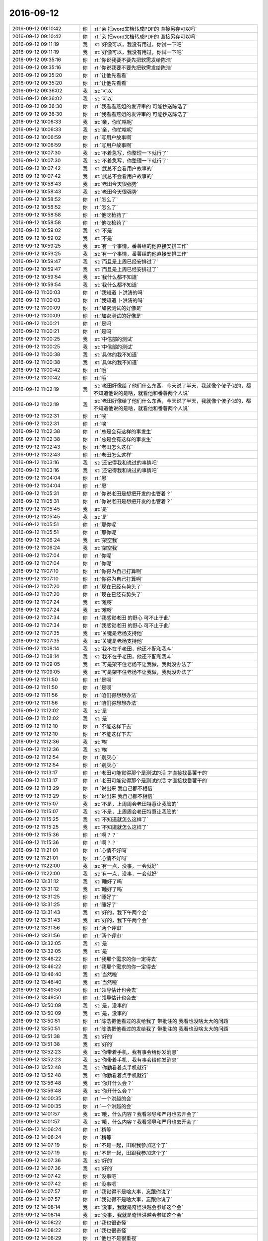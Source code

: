 2016-09-12
-------------

.. list-table::
   :widths: 25, 1, 60

   * - 2016-09-12 09:10:42
     - 你
     - :rt:`亲  把word文档转成PDF的 直接另存可以吗`
   * - 2016-09-12 09:10:42
     - 你
     - :rt:`亲  把word文档转成PDF的 直接另存可以吗`
   * - 2016-09-12 09:11:19
     - 我
     - :st:`好像可以，我没有用过，你试一下吧`
   * - 2016-09-12 09:11:19
     - 我
     - :st:`好像可以，我没有用过，你试一下吧`
   * - 2016-09-12 09:35:16
     - 你
     - :rt:`你说我要不要先把软需发给陈浩`
   * - 2016-09-12 09:35:16
     - 你
     - :rt:`你说我要不要先把软需发给陈浩`
   * - 2016-09-12 09:35:20
     - 你
     - :rt:`让他先看看`
   * - 2016-09-12 09:35:20
     - 你
     - :rt:`让他先看看`
   * - 2016-09-12 09:36:02
     - 我
     - :st:`可以`
   * - 2016-09-12 09:36:02
     - 我
     - :st:`可以`
   * - 2016-09-12 09:36:30
     - 你
     - :rt:`我看看燕姐的发评审的 可能抄送陈浩了`
   * - 2016-09-12 09:36:30
     - 你
     - :rt:`我看看燕姐的发评审的 可能抄送陈浩了`
   * - 2016-09-12 10:06:33
     - 我
     - :st:`亲，你忙啥呢`
   * - 2016-09-12 10:06:33
     - 我
     - :st:`亲，你忙啥呢`
   * - 2016-09-12 10:06:59
     - 你
     - :rt:`写用户故事啊`
   * - 2016-09-12 10:06:59
     - 你
     - :rt:`写用户故事啊`
   * - 2016-09-12 10:07:30
     - 我
     - :st:`不着急写，你整理一下就行了`
   * - 2016-09-12 10:07:30
     - 我
     - :st:`不着急写，你整理一下就行了`
   * - 2016-09-12 10:07:42
     - 我
     - :st:`武总不会看用户故事的`
   * - 2016-09-12 10:07:42
     - 我
     - :st:`武总不会看用户故事的`
   * - 2016-09-12 10:58:43
     - 我
     - :st:`老田今天很强势`
   * - 2016-09-12 10:58:43
     - 我
     - :st:`老田今天很强势`
   * - 2016-09-12 10:58:52
     - 你
     - :rt:`怎么了`
   * - 2016-09-12 10:58:52
     - 你
     - :rt:`怎么了`
   * - 2016-09-12 10:58:58
     - 你
     - :rt:`他吃枪药了`
   * - 2016-09-12 10:58:58
     - 你
     - :rt:`他吃枪药了`
   * - 2016-09-12 10:59:02
     - 我
     - :st:`不是`
   * - 2016-09-12 10:59:02
     - 我
     - :st:`不是`
   * - 2016-09-12 10:59:25
     - 我
     - :st:`有一个事情，番薯组的他直接安排工作`
   * - 2016-09-12 10:59:25
     - 我
     - :st:`有一个事情，番薯组的他直接安排工作`
   * - 2016-09-12 10:59:47
     - 我
     - :st:`而且是上周已经安排过了`
   * - 2016-09-12 10:59:47
     - 我
     - :st:`而且是上周已经安排过了`
   * - 2016-09-12 10:59:54
     - 我
     - :st:`我什么都不知道`
   * - 2016-09-12 10:59:54
     - 我
     - :st:`我什么都不知道`
   * - 2016-09-12 11:00:03
     - 你
     - :rt:`我知道 卜洪涛的吗`
   * - 2016-09-12 11:00:03
     - 你
     - :rt:`我知道 卜洪涛的吗`
   * - 2016-09-12 11:00:09
     - 你
     - :rt:`加密测试的好像是`
   * - 2016-09-12 11:00:09
     - 你
     - :rt:`加密测试的好像是`
   * - 2016-09-12 11:00:21
     - 你
     - :rt:`是吗`
   * - 2016-09-12 11:00:21
     - 你
     - :rt:`是吗`
   * - 2016-09-12 11:00:25
     - 我
     - :st:`中信部的测试`
   * - 2016-09-12 11:00:25
     - 我
     - :st:`中信部的测试`
   * - 2016-09-12 11:00:38
     - 我
     - :st:`具体的我不知道`
   * - 2016-09-12 11:00:38
     - 我
     - :st:`具体的我不知道`
   * - 2016-09-12 11:00:42
     - 你
     - :rt:`哦`
   * - 2016-09-12 11:00:42
     - 你
     - :rt:`哦`
   * - 2016-09-12 11:02:19
     - 我
     - :st:`老田好像给了他们什么东西，今天说了半天，我就像个傻子似的，都不知道他说的是啥，就看他和番薯两个人说`
   * - 2016-09-12 11:02:19
     - 我
     - :st:`老田好像给了他们什么东西，今天说了半天，我就像个傻子似的，都不知道他说的是啥，就看他和番薯两个人说`
   * - 2016-09-12 11:02:31
     - 你
     - :rt:`唉`
   * - 2016-09-12 11:02:31
     - 你
     - :rt:`唉`
   * - 2016-09-12 11:02:38
     - 你
     - :rt:`总是会有这样的事发生`
   * - 2016-09-12 11:02:38
     - 你
     - :rt:`总是会有这样的事发生`
   * - 2016-09-12 11:02:43
     - 你
     - :rt:`老田怎么这样`
   * - 2016-09-12 11:02:43
     - 你
     - :rt:`老田怎么这样`
   * - 2016-09-12 11:03:16
     - 我
     - :st:`还记得我和说过的事情吧`
   * - 2016-09-12 11:03:16
     - 我
     - :st:`还记得我和说过的事情吧`
   * - 2016-09-12 11:04:04
     - 你
     - :rt:`恩`
   * - 2016-09-12 11:04:04
     - 你
     - :rt:`恩`
   * - 2016-09-12 11:05:31
     - 你
     - :rt:`你说老田是想把开发的也管着？`
   * - 2016-09-12 11:05:31
     - 你
     - :rt:`你说老田是想把开发的也管着？`
   * - 2016-09-12 11:05:45
     - 我
     - :st:`是`
   * - 2016-09-12 11:05:45
     - 我
     - :st:`是`
   * - 2016-09-12 11:05:51
     - 你
     - :rt:`那你呢`
   * - 2016-09-12 11:05:51
     - 你
     - :rt:`那你呢`
   * - 2016-09-12 11:06:24
     - 我
     - :st:`架空我`
   * - 2016-09-12 11:06:24
     - 我
     - :st:`架空我`
   * - 2016-09-12 11:07:04
     - 你
     - :rt:`你呢`
   * - 2016-09-12 11:07:04
     - 你
     - :rt:`你呢`
   * - 2016-09-12 11:07:10
     - 你
     - :rt:`你得为自己打算啊`
   * - 2016-09-12 11:07:10
     - 你
     - :rt:`你得为自己打算啊`
   * - 2016-09-12 11:07:20
     - 你
     - :rt:`现在已经有势头了`
   * - 2016-09-12 11:07:20
     - 你
     - :rt:`现在已经有势头了`
   * - 2016-09-12 11:07:24
     - 我
     - :st:`难呀`
   * - 2016-09-12 11:07:24
     - 我
     - :st:`难呀`
   * - 2016-09-12 11:07:34
     - 你
     - :rt:`我感觉老田 的野心 可不止于此`
   * - 2016-09-12 11:07:34
     - 你
     - :rt:`我感觉老田 的野心 可不止于此`
   * - 2016-09-12 11:07:35
     - 我
     - :st:`关键是老杨支持他`
   * - 2016-09-12 11:07:35
     - 我
     - :st:`关键是老杨支持他`
   * - 2016-09-12 11:08:14
     - 我
     - :st:`我不在乎老田，他还不配和我斗`
   * - 2016-09-12 11:08:14
     - 我
     - :st:`我不在乎老田，他还不配和我斗`
   * - 2016-09-12 11:09:05
     - 我
     - :st:`可是架不住老杨不让我做，我就没办法了`
   * - 2016-09-12 11:09:05
     - 我
     - :st:`可是架不住老杨不让我做，我就没办法了`
   * - 2016-09-12 11:11:50
     - 你
     - :rt:`是呗`
   * - 2016-09-12 11:11:50
     - 你
     - :rt:`是呗`
   * - 2016-09-12 11:11:56
     - 你
     - :rt:`咱们得想想办法`
   * - 2016-09-12 11:11:56
     - 你
     - :rt:`咱们得想想办法`
   * - 2016-09-12 11:12:02
     - 我
     - :st:`是`
   * - 2016-09-12 11:12:02
     - 我
     - :st:`是`
   * - 2016-09-12 11:12:10
     - 你
     - :rt:`不能这样下去`
   * - 2016-09-12 11:12:10
     - 你
     - :rt:`不能这样下去`
   * - 2016-09-12 11:12:36
     - 我
     - :st:`唉`
   * - 2016-09-12 11:12:36
     - 我
     - :st:`唉`
   * - 2016-09-12 11:12:54
     - 你
     - :rt:`别灰心`
   * - 2016-09-12 11:12:54
     - 你
     - :rt:`别灰心`
   * - 2016-09-12 11:13:17
     - 你
     - :rt:`老田可能觉得那个是测试的活 才直接找番薯干的`
   * - 2016-09-12 11:13:17
     - 你
     - :rt:`老田可能觉得那个是测试的活 才直接找番薯干的`
   * - 2016-09-12 11:13:29
     - 你
     - :rt:`说出来 我自己都不相信`
   * - 2016-09-12 11:13:29
     - 你
     - :rt:`说出来 我自己都不相信`
   * - 2016-09-12 11:15:07
     - 我
     - :st:`不是，上周周会老田特意让我管的`
   * - 2016-09-12 11:15:07
     - 我
     - :st:`不是，上周周会老田特意让我管的`
   * - 2016-09-12 11:15:25
     - 我
     - :st:`不知道就怎么这样了`
   * - 2016-09-12 11:15:25
     - 我
     - :st:`不知道就怎么这样了`
   * - 2016-09-12 11:15:36
     - 你
     - :rt:`啊？？`
   * - 2016-09-12 11:15:36
     - 你
     - :rt:`啊？？`
   * - 2016-09-12 11:21:01
     - 你
     - :rt:`心情不好吗`
   * - 2016-09-12 11:21:01
     - 你
     - :rt:`心情不好吗`
   * - 2016-09-12 11:22:00
     - 我
     - :st:`有一点，没事，一会就好`
   * - 2016-09-12 11:22:00
     - 我
     - :st:`有一点，没事，一会就好`
   * - 2016-09-12 13:31:12
     - 我
     - :st:`睡好了吗`
   * - 2016-09-12 13:31:12
     - 我
     - :st:`睡好了吗`
   * - 2016-09-12 13:31:25
     - 你
     - :rt:`睡好了`
   * - 2016-09-12 13:31:25
     - 你
     - :rt:`睡好了`
   * - 2016-09-12 13:31:43
     - 我
     - :st:`好的，我下午两个会`
   * - 2016-09-12 13:31:43
     - 我
     - :st:`好的，我下午两个会`
   * - 2016-09-12 13:31:56
     - 你
     - :rt:`两个评审`
   * - 2016-09-12 13:31:56
     - 你
     - :rt:`两个评审`
   * - 2016-09-12 13:32:05
     - 我
     - :st:`是`
   * - 2016-09-12 13:32:05
     - 我
     - :st:`是`
   * - 2016-09-12 13:46:22
     - 你
     - :rt:`我那个需求的你一定得去`
   * - 2016-09-12 13:46:22
     - 你
     - :rt:`我那个需求的你一定得去`
   * - 2016-09-12 13:46:40
     - 我
     - :st:`当然啦`
   * - 2016-09-12 13:46:40
     - 我
     - :st:`当然啦`
   * - 2016-09-12 13:49:50
     - 你
     - :rt:`领导估计也会去`
   * - 2016-09-12 13:49:50
     - 你
     - :rt:`领导估计也会去`
   * - 2016-09-12 13:50:09
     - 我
     - :st:`是，没事的`
   * - 2016-09-12 13:50:09
     - 我
     - :st:`是，没事的`
   * - 2016-09-12 13:50:51
     - 你
     - :rt:`陈浩把他看过的发给我了 带批注的 我看也没啥太大的问题`
   * - 2016-09-12 13:50:51
     - 你
     - :rt:`陈浩把他看过的发给我了 带批注的 我看也没啥太大的问题`
   * - 2016-09-12 13:51:38
     - 我
     - :st:`好的`
   * - 2016-09-12 13:51:38
     - 我
     - :st:`好的`
   * - 2016-09-12 13:52:23
     - 我
     - :st:`你带着手机，我有事会给你发消息`
   * - 2016-09-12 13:52:23
     - 我
     - :st:`你带着手机，我有事会给你发消息`
   * - 2016-09-12 13:52:48
     - 我
     - :st:`你勤看着点手机就行`
   * - 2016-09-12 13:52:48
     - 我
     - :st:`你勤看着点手机就行`
   * - 2016-09-12 13:56:48
     - 我
     - :st:`你开什么会？`
   * - 2016-09-12 13:56:48
     - 我
     - :st:`你开什么会？`
   * - 2016-09-12 14:00:35
     - 你
     - :rt:`一个洪越的会`
   * - 2016-09-12 14:00:35
     - 你
     - :rt:`一个洪越的会`
   * - 2016-09-12 14:01:57
     - 我
     - :st:`哦，什么内容？我看领导和严丹也去开会了`
   * - 2016-09-12 14:01:57
     - 我
     - :st:`哦，什么内容？我看领导和严丹也去开会了`
   * - 2016-09-12 14:06:24
     - 你
     - :rt:`稍等`
   * - 2016-09-12 14:06:24
     - 你
     - :rt:`稍等`
   * - 2016-09-12 14:07:19
     - 你
     - :rt:`不是一起，田跟我参加这个了`
   * - 2016-09-12 14:07:19
     - 你
     - :rt:`不是一起，田跟我参加这个了`
   * - 2016-09-12 14:07:36
     - 我
     - :st:`好的`
   * - 2016-09-12 14:07:36
     - 我
     - :st:`好的`
   * - 2016-09-12 14:07:42
     - 你
     - :rt:`没事吧`
   * - 2016-09-12 14:07:42
     - 你
     - :rt:`没事吧`
   * - 2016-09-12 14:07:57
     - 你
     - :rt:`我觉得不是啥大事，忘跟你说了`
   * - 2016-09-12 14:07:57
     - 你
     - :rt:`我觉得不是啥大事，忘跟你说了`
   * - 2016-09-12 14:08:14
     - 我
     - :st:`没事，我就是奇怪洪越会参加这个会`
   * - 2016-09-12 14:08:14
     - 我
     - :st:`没事，我就是奇怪洪越会参加这个会`
   * - 2016-09-12 14:08:22
     - 你
     - :rt:`我也很奇怪`
   * - 2016-09-12 14:08:22
     - 你
     - :rt:`我也很奇怪`
   * - 2016-09-12 14:08:29
     - 你
     - :rt:`他也不是很重视`
   * - 2016-09-12 14:08:29
     - 你
     - :rt:`他也不是很重视`
   * - 2016-09-12 14:09:00
     - 我
     - :st:`嗯`
   * - 2016-09-12 14:09:00
     - 我
     - :st:`嗯`
   * - 2016-09-12 14:15:31
     - 我
     - :st:`范振勇去了吗`
   * - 2016-09-12 14:15:31
     - 我
     - :st:`范振勇去了吗`
   * - 2016-09-12 14:16:03
     - 你
     - :rt:`没有`
   * - 2016-09-12 14:16:03
     - 你
     - :rt:`没有`
   * - 2016-09-12 14:16:12
     - 你
     - :rt:`这的人我都不认识`
   * - 2016-09-12 14:16:12
     - 你
     - :rt:`这的人我都不认识`
   * - 2016-09-12 14:17:29
     - 我
     - :st:`那就不重要`
   * - 2016-09-12 14:17:29
     - 我
     - :st:`那就不重要`
   * - 2016-09-12 15:07:53
     - 你
     - :rt:`烦死了`
   * - 2016-09-12 15:07:53
     - 你
     - :rt:`烦死了`
   * - 2016-09-12 15:08:10
     - 你
     - :rt:`你们软需评完了吗`
   * - 2016-09-12 15:08:10
     - 你
     - :rt:`你们软需评完了吗`
   * - 2016-09-12 15:08:11
     - 我
     - :st:`咋了`
   * - 2016-09-12 15:08:11
     - 我
     - :st:`咋了`
   * - 2016-09-12 15:08:35
     - 你
     - :rt:`这是个啥啊`
   * - 2016-09-12 15:08:35
     - 你
     - :rt:`这是个啥啊`
   * - 2016-09-12 15:08:38
     - 你
     - :rt:`真晕`
   * - 2016-09-12 15:08:38
     - 你
     - :rt:`真晕`
   * - 2016-09-12 15:09:33
     - 你
     - :rt:`听他们说，好像这个标准是hadoop 的，但要把mpp 套进来，然后他们几个就特纠结`
   * - 2016-09-12 15:09:33
     - 你
     - :rt:`听他们说，好像这个标准是hadoop 的，但要把mpp 套进来，然后他们几个就特纠结`
   * - 2016-09-12 15:09:55
     - 我
     - :st:`哦，那是够讨厌的`
   * - 2016-09-12 15:09:55
     - 我
     - :st:`哦，那是够讨厌的`
   * - 2016-09-12 15:32:34
     - 我
     - :st:`你们还得多久，我们这没事了，就等你们了`
   * - 2016-09-12 15:32:34
     - 我
     - :st:`你们还得多久，我们这没事了，就等你们了`
   * - 2016-09-12 15:36:05
     - 你
     - :rt:`我这个早呢`
   * - 2016-09-12 15:36:05
     - 你
     - :rt:`我这个早呢`
   * - 2016-09-12 15:36:19
     - 你
     - :rt:`还没评三分之一呢`
   * - 2016-09-12 15:36:19
     - 你
     - :rt:`还没评三分之一呢`
   * - 2016-09-12 15:36:25
     - 我
     - :st:`哦`
   * - 2016-09-12 15:36:25
     - 我
     - :st:`哦`
   * - 2016-09-12 15:36:35
     - 我
     - :st:`慢慢评吧`
   * - 2016-09-12 15:36:35
     - 我
     - :st:`慢慢评吧`
   * - 2016-09-12 15:36:48
     - 你
     - :rt:`为什么是我`
   * - 2016-09-12 15:36:48
     - 你
     - :rt:`为什么是我`
   * - 2016-09-12 15:36:51
     - 我
     - :st:`我没事了`
   * - 2016-09-12 15:36:51
     - 我
     - :st:`我没事了`
   * - 2016-09-12 15:36:57
     - 你
     - :rt:`快烦死了`
   * - 2016-09-12 15:36:57
     - 你
     - :rt:`快烦死了`
   * - 2016-09-12 15:37:11
     - 我
     - :st:`那你就别听了`
   * - 2016-09-12 15:37:11
     - 我
     - :st:`那你就别听了`
   * - 2016-09-12 15:37:19
     - 我
     - :st:`休息一下`
   * - 2016-09-12 15:37:19
     - 我
     - :st:`休息一下`
   * - 2016-09-12 16:15:49
     - 我
     - :st:`开始乱了`
   * - 2016-09-12 16:15:49
     - 我
     - :st:`开始乱了`
   * - 2016-09-12 16:25:50
     - 我
     - :st:`你别说了`
   * - 2016-09-12 16:25:50
     - 我
     - :st:`你别说了`
   * - 2016-09-12 16:26:00
     - 我
     - :st:`老杨这是在说DMD`
   * - 2016-09-12 16:26:00
     - 我
     - :st:`老杨这是在说DMD`
   * - 2016-09-12 16:28:40
     - 你
     - :rt:`我的手冰凉`
   * - 2016-09-12 16:28:40
     - 你
     - :rt:`我的手冰凉`
   * - 2016-09-12 16:29:09
     - 我
     - :st:`没事，不要紧张`
   * - 2016-09-12 16:29:09
     - 我
     - :st:`没事，不要紧张`
   * - 2016-09-12 16:29:15
     - 我
     - :st:`有我能`
   * - 2016-09-12 16:29:15
     - 我
     - :st:`有我能`
   * - 2016-09-12 16:29:44
     - 你
     - :rt:`不知道怎么应对`
   * - 2016-09-12 16:29:44
     - 你
     - :rt:`不知道怎么应对`
   * - 2016-09-12 16:30:11
     - 我
     - :st:`没事的，你就是不知道领导的意图`
   * - 2016-09-12 16:30:11
     - 我
     - :st:`没事的，你就是不知道领导的意图`
   * - 2016-09-12 16:30:34
     - 我
     - :st:`我不让你说的时候你就不说了`
   * - 2016-09-12 16:30:34
     - 我
     - :st:`我不让你说的时候你就不说了`
   * - 2016-09-12 16:31:40
     - 我
     - :st:`没事了，这事过去了`
   * - 2016-09-12 16:31:40
     - 我
     - :st:`没事了，这事过去了`
   * - 2016-09-12 16:42:35
     - 我
     - :st:`没事`
   * - 2016-09-12 16:42:35
     - 我
     - :st:`没事`
   * - 2016-09-12 16:52:19
     - 我
     - :st:`你冷吧`
   * - 2016-09-12 16:52:19
     - 我
     - :st:`你冷吧`
   * - 2016-09-12 17:09:28
     - 我
     - :st:`好像是你错了，新建和刷新应该是并列的`
   * - 2016-09-12 17:09:28
     - 我
     - :st:`好像是你错了，新建和刷新应该是并列的`
   * - 2016-09-12 17:10:08
     - 你
     - :rt:`我没错`
   * - 2016-09-12 17:10:08
     - 你
     - :rt:`我没错`
   * - 2016-09-12 17:50:23
     - 你
     - :rt:`上热下冷`
   * - 2016-09-12 17:50:23
     - 你
     - :rt:`上热下冷`
   * - 2016-09-12 17:55:41
     - 我
     - :st:`你说的越来越快`
   * - 2016-09-12 17:55:41
     - 我
     - :st:`你说的越来越快`
   * - 2016-09-12 18:22:38
     - 我
     - :st:`累坏了吧`
   * - 2016-09-12 18:22:38
     - 我
     - :st:`累坏了吧`
   * - 2016-09-12 18:25:56
     - 你
     - :rt:`你看乔倩多不满意`
   * - 2016-09-12 18:25:56
     - 你
     - :rt:`你看乔倩多不满意`
   * - 2016-09-12 18:26:02
     - 我
     - :st:`是`
   * - 2016-09-12 18:26:02
     - 我
     - :st:`是`
   * - 2016-09-12 18:45:05
     - 你
     - :rt:`早呢`
   * - 2016-09-12 18:45:05
     - 你
     - :rt:`早呢`
   * - 2016-09-12 18:45:36
     - 我
     - :st:`好的，等他们走了我和你聊聊`
   * - 2016-09-12 18:45:36
     - 我
     - :st:`好的，等他们走了我和你聊聊`
   * - 2016-09-12 18:45:46
     - 你
     - :rt:`好`
   * - 2016-09-12 18:45:46
     - 你
     - :rt:`好`
   * - 2016-09-12 18:46:38
     - 你
     - :rt:`用例图的事  去就是打算跟领导死磕到底`
   * - 2016-09-12 18:46:38
     - 你
     - :rt:`用例图的事  去就是打算跟领导死磕到底`
   * - 2016-09-12 18:46:52
     - 我
     - :st:`哈哈`
   * - 2016-09-12 18:46:52
     - 我
     - :st:`哈哈`
   * - 2016-09-12 18:47:10
     - 你
     - :rt:`所以你劝我 我也没听`
   * - 2016-09-12 18:47:10
     - 你
     - :rt:`所以你劝我 我也没听`
   * - 2016-09-12 18:47:21
     - 我
     - :st:`没事`
   * - 2016-09-12 18:47:21
     - 我
     - :st:`没事`
   * - 2016-09-12 18:47:28
     - 你
     - :rt:`不过跟他讨论讨论还是很有收获的`
   * - 2016-09-12 18:47:28
     - 你
     - :rt:`不过跟他讨论讨论还是很有收获的`
   * - 2016-09-12 18:47:38
     - 我
     - :st:`嗯`
   * - 2016-09-12 18:47:38
     - 我
     - :st:`嗯`
   * - 2016-09-12 18:47:39
     - 你
     - :rt:`现在终于搞明白了`
   * - 2016-09-12 18:47:39
     - 你
     - :rt:`现在终于搞明白了`
   * - 2016-09-12 18:57:02
     - 你
     - :rt:`老田还不走`
   * - 2016-09-12 18:57:02
     - 你
     - :rt:`老田还不走`
   * - 2016-09-12 18:57:04
     - 你
     - :rt:`真讨厌`
   * - 2016-09-12 18:57:04
     - 你
     - :rt:`真讨厌`
   * - 2016-09-12 18:57:14
     - 我
     - :st:`是呢`
   * - 2016-09-12 18:57:14
     - 我
     - :st:`是呢`
   * - 2016-09-12 18:59:47
     - 我
     - :st:`刚才田和你说什么了`
   * - 2016-09-12 18:59:47
     - 我
     - :st:`刚才田和你说什么了`
   * - 2016-09-12 19:00:21
     - 你
     - :rt:`没啥 我本来跟洪越说的 他非得插一句`
   * - 2016-09-12 19:00:21
     - 你
     - :rt:`没啥 我本来跟洪越说的 他非得插一句`
   * - 2016-09-12 19:01:36
     - 你
     - :rt:`我说 软需中再否定界面实现不了  不合理 他说合理  这是需求变更 我说 这是软需评审 理论上可行性评估在用需就解决了`
   * - 2016-09-12 19:01:36
     - 你
     - :rt:`我说 软需中再否定界面实现不了  不合理 他说合理  这是需求变更 我说 这是软需评审 理论上可行性评估在用需就解决了`
   * - 2016-09-12 19:01:48
     - 你
     - :rt:`我就是烦番薯他们 界面这块一点不管`
   * - 2016-09-12 19:01:48
     - 你
     - :rt:`我就是烦番薯他们 界面这块一点不管`
   * - 2016-09-12 19:02:03
     - 你
     - :rt:`我做了 还说三道四`
   * - 2016-09-12 19:02:03
     - 你
     - :rt:`我做了 还说三道四`
   * - 2016-09-12 19:02:11
     - 我
     - :st:`是`
   * - 2016-09-12 19:02:11
     - 我
     - :st:`是`
   * - 2016-09-12 19:02:31
     - 你
     - :rt:`你看乔倩那态度`
   * - 2016-09-12 19:02:31
     - 你
     - :rt:`你看乔倩那态度`
   * - 2016-09-12 19:02:35
     - 你
     - :rt:`你看他们那群人`
   * - 2016-09-12 19:02:35
     - 你
     - :rt:`你看他们那群人`
   * - 2016-09-12 19:02:43
     - 你
     - :rt:`哈哈 我这么说 你不会不满意吧`
   * - 2016-09-12 19:02:43
     - 你
     - :rt:`哈哈 我这么说 你不会不满意吧`
   * - 2016-09-12 19:02:47
     - 你
     - :rt:`说你们开发的`
   * - 2016-09-12 19:02:47
     - 你
     - :rt:`说你们开发的`
   * - 2016-09-12 19:02:54
     - 我
     - :st:`不会`
   * - 2016-09-12 19:02:54
     - 我
     - :st:`不会`
   * - 2016-09-12 19:03:08
     - 我
     - :st:`他们确实很讨厌`
   * - 2016-09-12 19:03:08
     - 我
     - :st:`他们确实很讨厌`
   * - 2016-09-12 19:03:09
     - 你
     - :rt:`电梯里番薯还跟我说 领导竟提没谱的事  我觉得他太傻了`
   * - 2016-09-12 19:03:09
     - 你
     - :rt:`电梯里番薯还跟我说 领导竟提没谱的事  我觉得他太傻了`
   * - 2016-09-12 19:03:22
     - 你
     - :rt:`说BS架构的事`
   * - 2016-09-12 19:03:22
     - 你
     - :rt:`说BS架构的事`
   * - 2016-09-12 19:03:38
     - 我
     - :st:`那个是我提的`
   * - 2016-09-12 19:03:38
     - 我
     - :st:`那个是我提的`
   * - 2016-09-12 19:03:57
     - 你
     - :rt:`就举了个例子`
   * - 2016-09-12 19:03:57
     - 你
     - :rt:`就举了个例子`
   * - 2016-09-12 19:04:10
     - 我
     - :st:`要是我说他们根本就不听我的`
   * - 2016-09-12 19:04:10
     - 我
     - :st:`要是我说他们根本就不听我的`
   * - 2016-09-12 19:04:20
     - 你
     - :rt:`我不知道说的是谁`
   * - 2016-09-12 19:04:20
     - 你
     - :rt:`我不知道说的是谁`
   * - 2016-09-12 19:04:26
     - 我
     - :st:`是我鼓动领导说的`
   * - 2016-09-12 19:04:26
     - 我
     - :st:`是我鼓动领导说的`
   * - 2016-09-12 19:04:32
     - 你
     - :rt:`他也觉得领导不靠谱`
   * - 2016-09-12 19:04:32
     - 你
     - :rt:`他也觉得领导不靠谱`